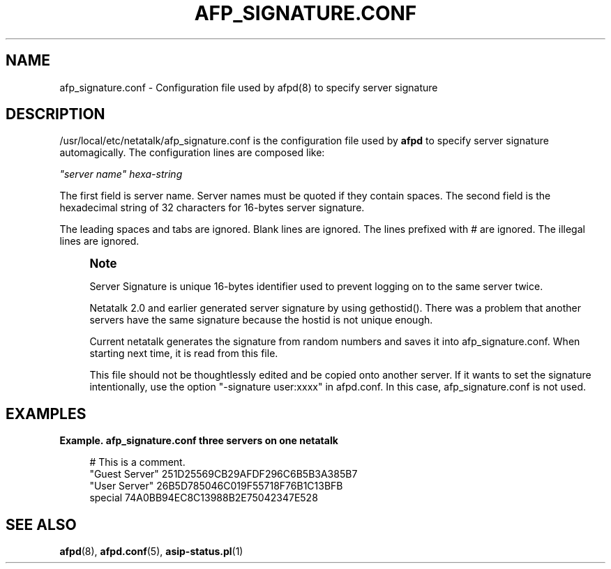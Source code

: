 '\" t
.\"     Title: afp_signature.conf
.\"    Author: [FIXME: author] [see http://docbook.sf.net/el/author]
.\" Generator: DocBook XSL Stylesheets v1.75.2 <http://docbook.sf.net/>
.\"      Date: 08 Mar 2011
.\"    Manual: Netatalk 2.2
.\"    Source: Netatalk 2.2
.\"  Language: English
.\"
.TH "AFP_SIGNATURE\&.CONF" "5" "08 Mar 2011" "Netatalk 2.2" "Netatalk 2.2"
.\" -----------------------------------------------------------------
.\" * set default formatting
.\" -----------------------------------------------------------------
.\" disable hyphenation
.nh
.\" disable justification (adjust text to left margin only)
.ad l
.\" -----------------------------------------------------------------
.\" * MAIN CONTENT STARTS HERE *
.\" -----------------------------------------------------------------
.SH "NAME"
afp_signature.conf \- Configuration file used by afpd(8) to specify server signature
.SH "DESCRIPTION"
.PP
/usr/local/etc/netatalk/afp_signature\&.conf
is the configuration file used by
\fBafpd\fR
to specify server signature automagically\&. The configuration lines are composed like:
.PP
\fI"server name"\fR
\fIhexa\-string\fR
.PP
The first field is server name\&. Server names must be quoted if they contain spaces\&. The second field is the hexadecimal string of 32 characters for 16\-bytes server signature\&.
.PP
The leading spaces and tabs are ignored\&. Blank lines are ignored\&. The lines prefixed with # are ignored\&. The illegal lines are ignored\&.
.if n \{\
.sp
.\}
.RS 4
.it 1 an-trap
.nr an-no-space-flag 1
.nr an-break-flag 1
.br
.ps +1
\fBNote\fR
.ps -1
.br
.PP
Server Signature is unique 16\-bytes identifier used to prevent logging on to the same server twice\&.
.PP
Netatalk 2\&.0 and earlier generated server signature by using gethostid()\&. There was a problem that another servers have the same signature because the hostid is not unique enough\&.
.PP
Current netatalk generates the signature from random numbers and saves it into afp_signature\&.conf\&. When starting next time, it is read from this file\&.
.PP
This file should not be thoughtlessly edited and be copied onto another server\&. If it wants to set the signature intentionally, use the option "\-signature user:xxxx" in afpd\&.conf\&. In this case, afp_signature\&.conf is not used\&.
.sp .5v
.RE
.PP
.SH "EXAMPLES"
.PP
\fBExample.\ \&afp_signature.conf three servers on one netatalk\fR
.sp
.if n \{\
.RS 4
.\}
.nf
# This is a comment\&.
"Guest Server" 251D25569CB29AFDF296C6B5B3A385B7
"User Server" 26B5D785046C019F55718F76B1C13BFB
special 74A0BB94EC8C13988B2E75042347E528
.fi
.if n \{\
.RE
.\}
.SH "SEE ALSO"
.PP
\fBafpd\fR(8),
\fBafpd.conf\fR(5),
\fBasip-status.pl\fR(1)
